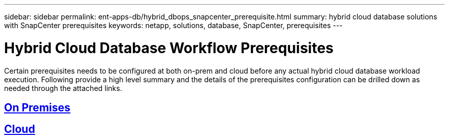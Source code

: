 ---
sidebar: sidebar
permalink: ent-apps-db/hybrid_dbops_snapcenter_prerequisite.html
summary: hybrid cloud database solutions with SnapCenter prerequisites
keywords: netapp, solutions, database, SnapCenter, prerequisites
---

= Hybrid Cloud Database Workflow Prerequisites
:hardbreaks:
:nofooter:
:icons: font
:linkattrs:
:table-stripes: odd
:imagesdir: ./../media/

[.lead]
Certain prerequisites needs to be configured at both on-prem and cloud before any actual hybrid cloud database workload execution. Following provide a high level summary and the details of the prerequisites configuration can be drilled down as needed through the attached links.

== link:hybrid_dbops_snapcenter_prereq_onprem.html[On Premises]
== link:hybrid_dbops_snapcenter_prereq_cloud.html[Cloud]
